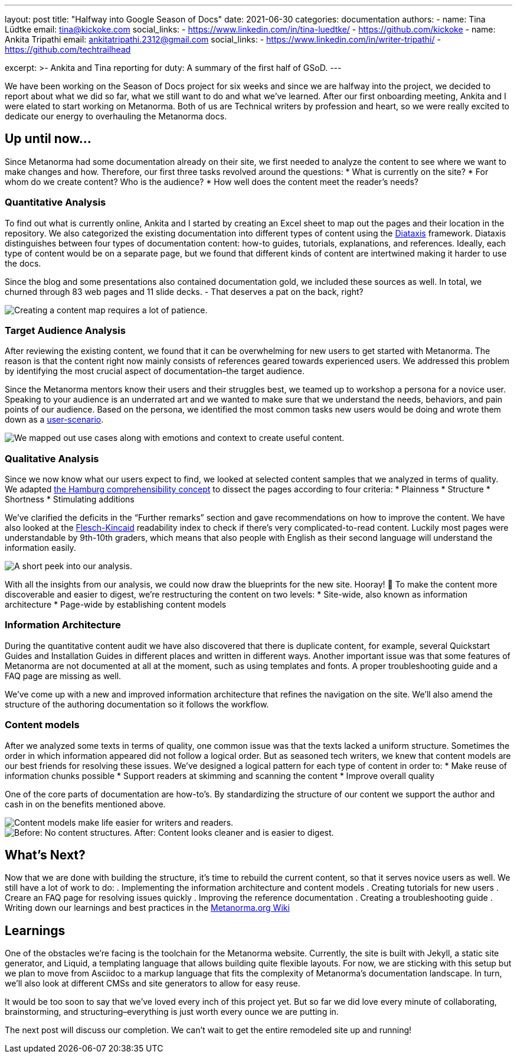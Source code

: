 ---
layout: post
title: "Halfway into Google Season of Docs"
date: 2021-06-30
categories: documentation
authors:
  -
    name: Tina Lüdtke
    email: tina@kickoke.com
    social_links:
      - https://www.linkedin.com/in/tina-luedtke/
      - https://github.com/kickoke
  -
    name: Ankita Tripathi
    email: ankitatripathi.2312@gmail.com
    social_links:
      - https://www.linkedin.com/in/writer-tripathi/
      - https://github.com/techtrailhead

excerpt: >-
    Ankita and Tina reporting for duty: A summary of the first half of GSoD.
---

We have been working on the Season of Docs project for six weeks and since we are halfway into the project, we decided to report about what we did so far, what we still want to do and what we’ve learned. 
After our first onboarding meeting, Ankita and I were elated to start working on Metanorma. Both of us are Technical writers by profession and heart, so we were really excited to dedicate our energy to overhauling the Metanorma docs. 

== Up until now...

Since  Metanorma had some documentation already on their site, we first needed to analyze the content to see where we want to make changes and how. Therefore, our first three tasks revolved around the questions: 
* What is currently on the site? 
* For whom do we create content? Who is the audience?
* How well does the content meet the reader's needs?   

=== Quantitative Analysis

To find out what is currently online, Ankita and I started by creating an Excel sheet to map out the pages and their location in the repository. We also categorized the existing documentation into different types of content using the https://diataxis.fr/introduction/[Diataxis] framework. 
Diataxis distinguishes between four types of documentation content: how-to guides, tutorials, explanations, and references. Ideally, each type of content would be on a separate page, but we found that different kinds of content are intertwined making it harder to use the docs.

Since the blog and some presentations also contained documentation gold, we included these sources as well. In total, we churned through 83 web pages and 11 slide decks. - That deserves a pat on the back, right? 

image::/assets/blog/2021-06-30_content_audit.png[Creating a content map requires a lot of patience.]


=== Target Audience Analysis

After reviewing the existing content, we found that it can be overwhelming for new users to get started with Metanorma. The reason is that the content right now mainly consists of references geared towards experienced users. 
We addressed this problem by identifying the most crucial aspect of documentation–the target audience. 

Since the Metanorma mentors know their users and their struggles best, we teamed up to workshop a persona for a novice user. Speaking to your audience is an underrated art and we wanted to make sure that we understand the needs, behaviors, and pain points of our audience. Based on the persona, we identified the most common tasks new users would be doing and wrote them down as a https://www.braintraffic.com/articles/know-your-context[user-scenario]. 

image::/assets/blog/2021-06-30_user_scenario.png[We mapped out use cases along with emotions and context to create useful content.]

=== Qualitative Analysis

Since we now know what our users expect to find, we looked at selected content samples that we analyzed in terms of quality. We adapted https://www.technical-writing-training-and-certification.com/assess-and-learn/learning-nugget/the-hamburg-comprehensibility-concept/[the Hamburg comprehensibility concept] to dissect the pages according to four criteria:
* Plainness
* Structure
* Shortness
* Stimulating additions

We’ve clarified the deficits in the “Further remarks” section and gave recommendations on how to improve the content. We have also looked at the https://readable.com/blog/the-flesch-reading-ease-and-flesch-kincaid-grade-level/[Flesch-Kincaid] readability index to check if there’s very complicated-to-read content. Luckily most pages were understandable by 9th-10th graders, which means that also people with English as their second language will understand the information easily.

image::assets/blog/2021-06-30-quality.png[A short peek into our analysis.]

With all the insights from our analysis, we could now draw the blueprints for the new site. Hooray! 🎉 
To make the content more discoverable and easier to digest, we’re restructuring the content on two levels: 
* Site-wide, also known as information architecture
* Page-wide by establishing content models

=== Information Architecture 

During the quantitative content audit we have also discovered that there is duplicate content, for example, several Quickstart Guides and Installation Guides in different places and written in different ways. 
Another important issue was that some features of Metanorma are not documented at all at the moment, such as using templates and fonts. A proper troubleshooting guide and a FAQ page are missing as well.

We’ve come up with a new and improved information architecture that refines the navigation on the site. We’ll also amend the structure of the authoring documentation so it follows the workflow. 

=== Content models

After we analyzed some texts in terms of quality, one common issue was that the texts lacked a uniform structure. Sometimes the order in which information appeared did not follow a logical order. But as seasoned tech writers, we knew that content models are our best friends for resolving these issues. 
We’ve designed a logical pattern for each type of content in order to:
* Make reuse of information chunks possible
* Support readers at skimming and scanning the content
* Improve overall quality

One of the core parts of documentation are how-to’s. By standardizing the structure of our content we support the author and cash in on the benefits mentioned above. 

image::assets/blog/2021-06-30-content_model.jpg[Content models make life easier for writers and readers.]

image::assets/blog/2021-06-30_before_after.png[Before: No content structures. After: Content looks cleaner and is easier to digest.]


== What’s Next?

Now that we are done with building the structure, it’s time to rebuild the current content, so that it serves novice users as well. We still have a lot of work to do:  
. Implementing the information architecture and content models 
. Creating tutorials for new users
. Creare an FAQ page for resolving issues quickly
. Improving the reference documentation
. Creating a troubleshooting guide 
. Writing down our learnings and best practices in the https://github.com/metanorma/metanorma.org/wiki[Metanorma.org Wiki]

== Learnings

One of the obstacles we’re facing is the toolchain for the Metanorma website. 
Currently, the site is built with Jekyll, a static site generator, and Liquid, a templating language that allows building quite flexible layouts. For now, we are sticking with this setup but we plan to move from Asciidoc to a markup language that fits the complexity of Metanorma’s documentation landscape. In turn, we’ll also look at different CMSs and site generators to allow for easy reuse. 

It would be too soon to say that we’ve loved every inch of this project yet. But so far we did love every minute of collaborating, brainstorming, and structuring–everything is just worth every ounce we are putting in. 

The next post will discuss our completion. We can’t wait to get the entire remodeled site up and running! 

